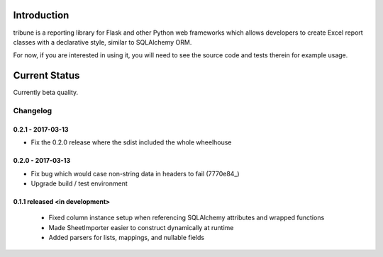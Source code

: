Introduction
---------------

tribune is a reporting library for Flask and other Python web frameworks which allows developers
to create Excel report classes with a declarative style, similar to SQLAlchemy ORM.

For now, if you are interested in using it, you will need to see the source code and tests therein
for example usage.

Current Status
---------------

Currently beta quality.


Changelog
=========

0.2.1 - 2017-03-13
##################
- Fix the 0.2.0 release where the sdist included the whole wheelhouse

0.2.0 - 2017-03-13
##################
- Fix bug which would case non-string data in headers to fail (7770e84_)
- Upgrade build / test environment

.. 7770e84: https://github.com/level12/tribune/commit/7770e844aa5e4ded4f926349e6da038c30121809

0.1.1 released <in development>
###############################

 - Fixed column instance setup when referencing SQLAlchemy attributes and wrapped functions
 - Made SheetImporter easier to construct dynamically at runtime
 - Added parsers for lists, mappings, and nullable fields


